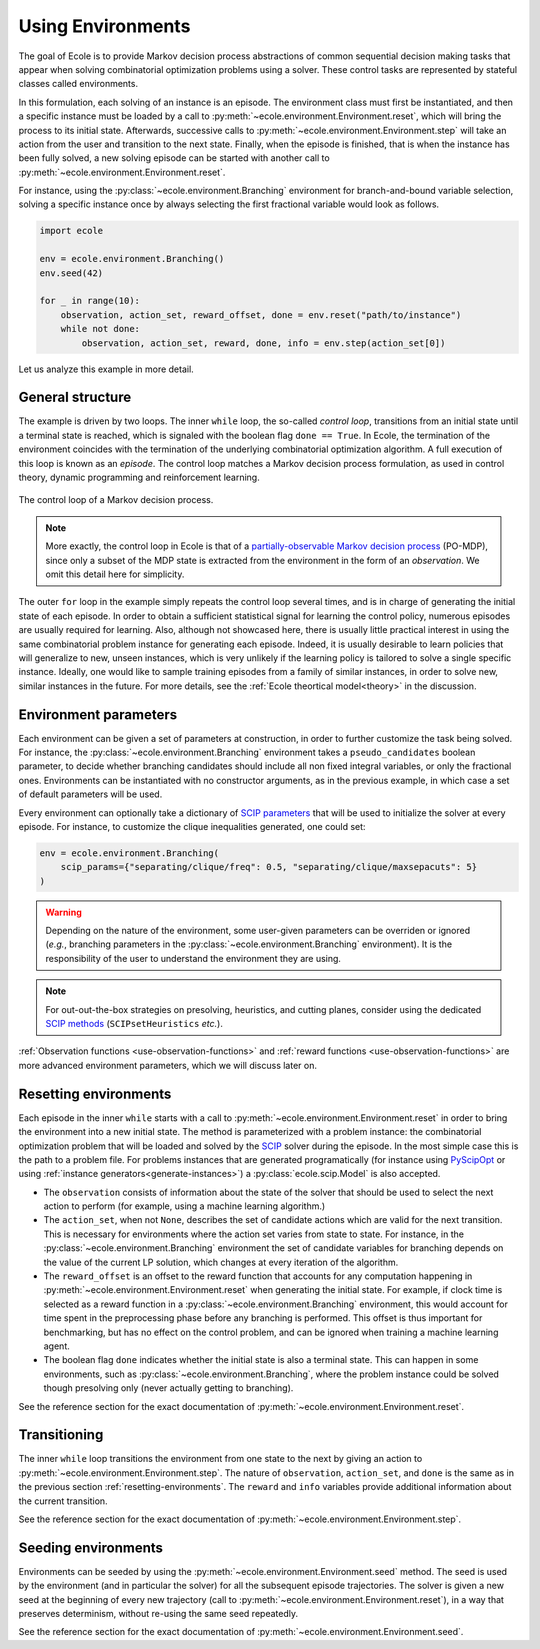 Using Environments
==================

The goal of Ecole is to provide Markov decision process abstractions of common sequential decision making tasks that
appear when solving combinatorial optimization problems using a solver.
These control tasks are represented by stateful classes called environments.

In this formulation, each solving of an instance is an episode.
The environment class must first be instantiated, and then a specific instance must be loaded by a call to
:py:meth:`~ecole.environment.Environment.reset`, which will bring the process to its initial state.
Afterwards, successive calls to :py:meth:`~ecole.environment.Environment.step` will take an action from the
user and transition to the next state.
Finally, when the episode is finished, that is when the instance has been fully solved, a new solving episode can be
started with another call to :py:meth:`~ecole.environment.Environment.reset`.

For instance, using the :py:class:`~ecole.environment.Branching` environment for branch-and-bound variable selection,
solving a specific instance once by always selecting the first fractional variable would look as follows.

.. code-block:: python

   import ecole

   env = ecole.environment.Branching()
   env.seed(42)

   for _ in range(10):
       observation, action_set, reward_offset, done = env.reset("path/to/instance")
       while not done:
           observation, action_set, reward, done, info = env.step(action_set[0])


Let us analyze this example in more detail.


General structure
-----------------
The example is driven by two loops.
The inner ``while`` loop, the so-called *control loop*, transitions from an initial state until a
terminal state is reached, which is signaled with the boolean flag ``done == True``.
In Ecole, the termination of the environment coincides with the termination of the underlying combinatorial
optimization algorithm.
A full execution of this loop is known as an *episode*.
The control loop matches a Markov decision process formulation, as used in control theory, dynamic programming and
reinforcement learning.

.. figure:: images/mdp.png
   :alt: Markov Decision Process interaction loop.
   :align: center
   :width: 60%

   The control loop of a Markov decision process.

.. note::

   More exactly, the control loop in Ecole is that of a `partially-observable Markov decision process
   <https://en.wikipedia.org/wiki/Partially_observable_Markov_decision_process>`_ (PO-MDP), since
   only a subset of the MDP state is extracted from the environment in the form of an *observation*. We omit
   this detail here for simplicity.

The outer ``for`` loop in the example simply repeats the control loop several times, and is in
charge of generating the initial state of each episode.
In order to obtain a sufficient statistical signal for learning the control policy, numerous episodes are usually
required for learning.
Also, although not showcased here, there is usually little practical interest in using the same combinatorial problem
instance for generating each episode.
Indeed, it is usually desirable to learn policies that will generalize to new, unseen instances, which is very unlikely
if the learning policy is tailored to solve a single specific instance.
Ideally, one would like to sample training episodes from a family of similar instances, in order to solve new, similar
instances in the future.
For more details, see the :ref:`Ecole theortical model<theory>` in the discussion.


.. _environment-parameters:

Environment parameters
----------------------
Each environment can be given a set of parameters at construction, in order to further customize the task being
solved.
For instance, the :py:class:`~ecole.environment.Branching` environment takes a ``pseudo_candidates``
boolean parameter, to decide whether branching candidates should include all non fixed integral variables, or only the
fractional ones.
Environments can be instantiated with no constructor arguments, as in the previous example, in which case a set of
default parameters will be used.

Every environment can optionally take a dictionary of
`SCIP parameters <https://scip.zib.de/doc/html/PARAMETERS.php>`_ that will be used to
initialize the solver at every episode.
For instance, to customize the clique inequalities generated, one could set:

.. code-block:: python

   env = ecole.environment.Branching(
       scip_params={"separating/clique/freq": 0.5, "separating/clique/maxsepacuts": 5}
   )


.. warning::

   Depending on the nature of the environment, some user-given parameters can be overriden
   or ignored (*e.g.*, branching parameters in the :py:class:`~ecole.environment.Branching`
   environment).
   It is the responsibility of the user to understand the environment they are using.

.. note::

   For out-out-the-box strategies on presolving, heuristics, and cutting planes, consider
   using the dedicated
   `SCIP methods <https://scip.zib.de/doc/html/group__ParameterMethods.php>`_
   (``SCIPsetHeuristics`` *etc.*).

:ref:`Observation functions <use-observation-functions>` and
:ref:`reward functions <use-observation-functions>` are more advanced environment
parameters, which we will discuss later on.


.. _resetting-environments:

Resetting environments
----------------------
Each episode in the inner ``while`` starts with a call to
:py:meth:`~ecole.environment.Environment.reset` in order to bring the environment into a new
initial state.
The method is parameterized with a problem instance: the combinatorial optimization problem that will be loaded and
solved by the `SCIP <https://scip.zib.de/>`_ solver during the episode.
In the most simple case this is the path to a problem file.
For problems instances that are generated programatically
(for instance using `PyScipOpt <https://github.com/SCIP-Interfaces/PySCIPOpt>`_ or using
:ref:`instance generators<generate-instances>`) a :py:class:`ecole.scip.Model` is also accepted.

* The ``observation`` consists of information about the state of the solver that should be used to select the next
  action to perform (for example, using a machine learning algorithm.)
* The ``action_set``, when not ``None``, describes the set of candidate actions which are valid for the next transition.
  This is necessary for environments where the action set varies from state to state.
  For instance, in the :py:class:`~ecole.environment.Branching` environment the set of candidate variables
  for branching depends on the value of the current LP solution, which changes at every iteration of the algorithm.
* The ``reward_offset`` is an offset to the reward function that accounts for any computation happening in
  :py:meth:`~ecole.environment.Environment.reset` when generating the initial state.
  For example, if clock time is selected as a reward function in a :py:class:`~ecole.environment.Branching` environment,
  this would account for time spent in the preprocessing phase before any branching is performed.
  This offset is thus important for benchmarking, but has no effect
  on the control problem, and can be ignored when training a machine learning agent.
* The boolean flag ``done`` indicates whether the initial state is also a terminal state.
  This can happen in some environments, such as :py:class:`~ecole.environment.Branching`, where the problem instance
  could be solved though presolving only (never actually getting to branching).

See the reference section for the exact documentation of
:py:meth:`~ecole.environment.Environment.reset`.


Transitioning
-------------
The inner ``while`` loop transitions the environment from one state to the next by giving
an action to :py:meth:`~ecole.environment.Environment.step`.
The nature of ``observation``, ``action_set``, and ``done`` is the same as in the previous
section :ref:`resetting-environments`.
The ``reward`` and ``info`` variables provide additional information about
the current transition.

See the reference section for the exact documentation of
:py:meth:`~ecole.environment.Environment.step`.


Seeding environments
--------------------
Environments can be seeded by using the
:py:meth:`~ecole.environment.Environment.seed` method.
The seed is used by the environment (and in particular the solver) for all the
subsequent episode trajectories.
The solver is given a new seed at the beginning of every new trajectory (call to
:py:meth:`~ecole.environment.Environment.reset`), in a way that preserves
determinism, without re-using the same seed repeatedly.

See the reference section for the exact documentation of
:py:meth:`~ecole.environment.Environment.seed`.

.. TODO document this and explain the seeding behavior
